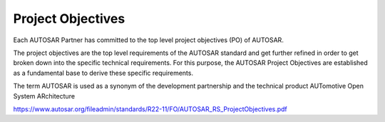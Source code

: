 Project Objectives
==================

Each AUTOSAR Partner has committed to the top level project objectives (PO) of AUTOSAR.

The project objectives are the top level requirements of the AUTOSAR standard and get further 
refined in order to get broken down into the specific technical requirements. For this purpose, 
the AUTOSAR Project Objectives are established as a fundamental base to derive these specific 
requirements. 

The term AUTOSAR is used as a synonym of the development partnership and the technical product 
AUTomotive Open System ARchitecture

https://www.autosar.org/fileadmin/standards/R22-11/FO/AUTOSAR_RS_ProjectObjectives.pdf


.. req:: AUTOSAR shall support the portability of software
    :id: RS_PO_00001
    :status: open
    :tags: autosar
    :links: RS_PO_00003, RS_PO_00004, RS_PO_00007

    AUTOSAR shall enable OEMs and suppliers to deploy software across the vehicle network and to 
    reuse software.

    **Rationale:** Deployment and reuse of software across the vehicle network allows overall system 
    scaling and optimization. Redevelopment of software is expensive and error prone

    **Use Case:** Application software is reusable across different product lines and OEMs. Scaling 
    and optimizing of vehicle networks by transferring application software.

    Basic software is reusable across different ECUs and domains.


.. req:: AUTOSAR shall support the scalability to different architectures and hardware variants
    :id: RS_PO_00002
    :status: open
    :tags: autosar

    AUTOSAR shall provide mechanisms to develop systems, which can be adapted to different vehicles, 
    platforms and ECU hardware capabilities

    **Rationale:** Software functions can be used in ECUs with different hardware characteristics.

    **Use Case:** Integration of an application on a different or updated hardware platform Development 
    of an application which can be configured to be integrated on different vehicles.


.. req:: AUTOSAR shall be domain agnostic
    :id: RS_PO_00003
    :status: open
    :tags: autosar
    :links: RS_PO_00001

    AUTOSAR shall be functional domain agnostic

    **Rationale:** A common architecture across the functional domains allows the relocation of software 
    components across domains

    **Use Case:** Applying the same software systems to multiple areas

   
.. req:: AUTOSAR shall support data exchange with non AUTOSAR systems
    :id: RS_PO_00010
    :status: open
    :tags: autosar
    :links: RS_PO_00001

    AUTOSAR shall support data exchange with non AUTOSAR systems

    **Rationale:** It increases the degree of freedom at generating the E/E system.

    **Use Case:** Communication of AUTOSAR ECUs with infotainment ECUs


.. req:: AUTOSAR shall define an open architecture for automotive software
    :id: RS_PO_00004
    :status: open
    :tags: autosar
    :links: RS_PO_00001, RS_PO_00005

    AUTOSAR shall define an open architecture for automotive software which can be maintained, 
    adapted and extended.

    **Rationale:** Findings from the application of AUTOSAR require maintaining AUTOSAR. Future 
    requirements will increase the necessity to further evolve AUTOSAR. Only common functionality 
    will be standardized by AUTOSAR. Therefore the architecture shall be extendable without comprising 
    fundamental principles of the architecture.

    **Use Case:** Adaption to new technologies e.g. from silicon industry and software industry, 
    Integration of drivers for specific hardware


.. req:: AUTOSAR shall support the development of dependable systems
    :id: RS_PO_00005
    :status: open
    :tags: autosar
    :links: RS_PO_00004

    Dependable systems are characterized by the following attributes which shall be supported by AUTOSAR:

    - Availability: readiness for correct service
    - Reliability: continuity of correct service
    - Safety: absence of unreasonable risk
    - Integrity: mechanisms to inhibit improper system alteration
    - Maintainability: ability to undergo modifications and repairs
    - Security: protecting automotive software systems from unauthorized access, use, disclosure, disruption, modification, perusal, inspection, recording or destruction

    **Rationale:** Numerous functions in the automotive domain have requirements on functional safety 
    and/or availability. Automotive systems are characterized by long product life cycles and short 
    reaction times when the need for updates and upgrades comes up

    **Use Case:** Software updates and upgrades. Exchange of hardware platforms

    **Supporting Material:** ISO 26262, SOTIF ISO-PAS 21448, SAE J3061, ISO/SAE 21434, UN/ECE/TRANS/WP-29


.. req:: AUTOSAR shall enable the collaboration between partners
    :id: RS_PO_00007
    :status: open
    :tags: autosar
    :links: RS_PO_00001

    AUTOSAR shall enable the collaboration between partners by standardized data exchange formats and 
    support the integration of basic software and application software from various partners on a single ECU
    via a middleware and across the vehicle network

    **Rationale:** The automotive domain is characterized by collaborations between various partners.
    Coordination of e.g. interface and parameter definitions is an ongoing challenge in distributed development 
    projects. In many ECUs software from different suppliers has to be integrated

    **Use Case:** Collaborations between partners (e.g. OEMs, System, Software, Hardware and Tool Suppliers)


.. req:: AUTOSAR shall support applicable international automotive standards and state-of-the-art technologies
    :id: RS_PO_00009
    :status: open
    :tags: autosar

    AUTOSAR results shall be compliant to existing and applicable international automotive standards and 
    state-of-the-art technologies

    **Rationale:** Enable AUTOSAR to be used in todays and future systems. Support is required to ensure 
    interoperability with existing standards. AUTOSAR results should be compliant to relevant standards and
    applicable state-of-the-art-technologies.

    **Use Case:** Support of existing and future bus systems (CAN, FlexRay, etc.). Support of relevant 
    ISO/SAE/IEC Standards and UN-ECE

